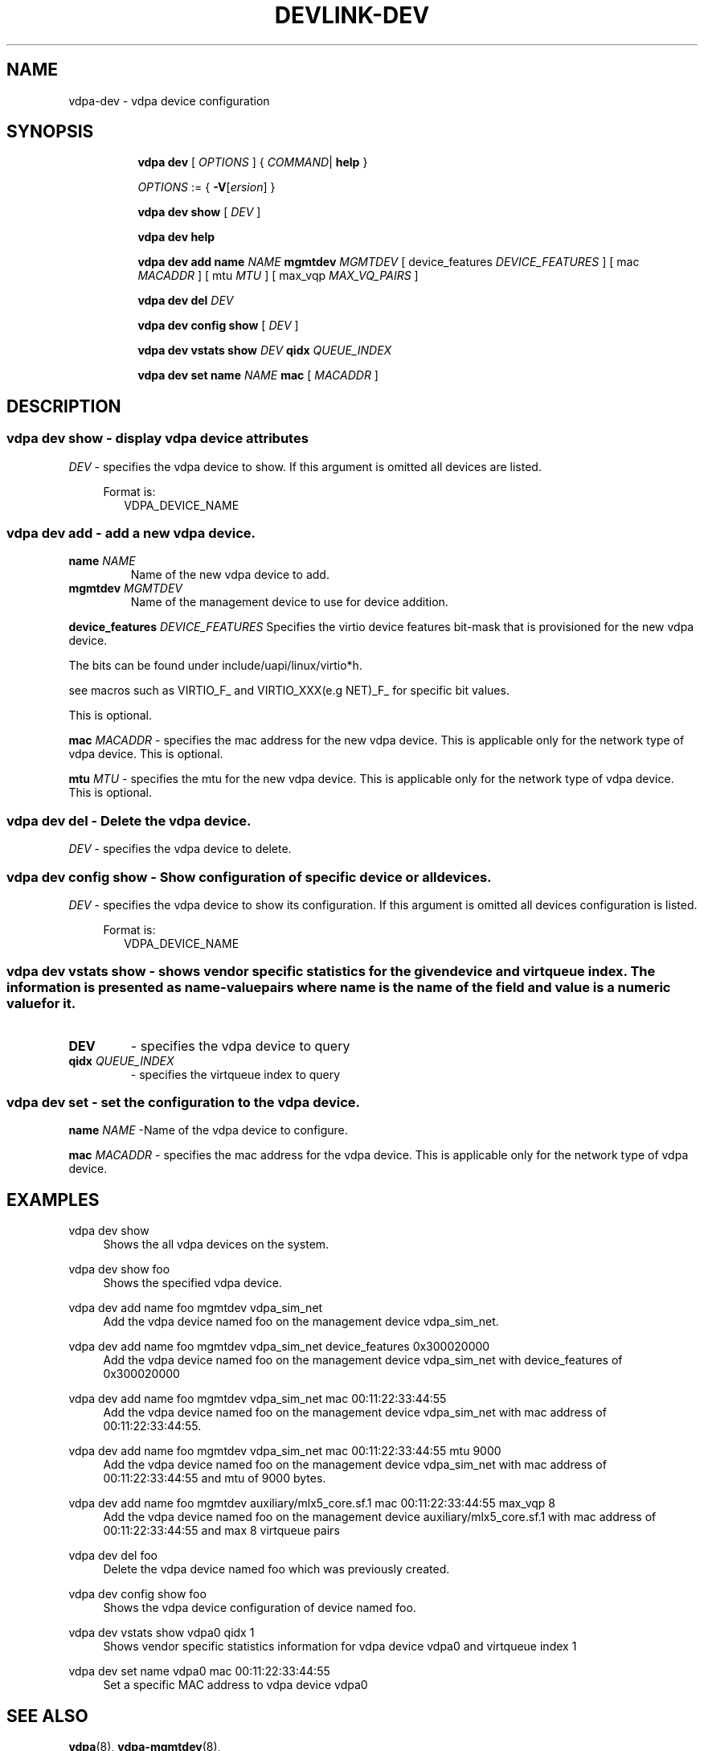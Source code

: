 .TH DEVLINK\-DEV 8 "5 Jan 2021" "iproute2" "Linux"
.SH NAME
vdpa-dev \- vdpa device configuration
.SH SYNOPSIS
.sp
.ad l
.in +8
.ti -8
.B vdpa
.B dev
.RI "[ " OPTIONS " ] "
.RI  " { " COMMAND | " "
.BR help " }"
.sp

.ti -8
.IR OPTIONS " := { "
\fB\-V\fR[\fIersion\fR]
}

.ti -8
.B vdpa dev show
.RI "[ " DEV " ]"

.ti -8
.B vdpa dev help

.ti -8
.B vdpa dev add
.B name
.I NAME
.B mgmtdev
.I MGMTDEV
.RI "[ device_features " DEVICE_FEATURES " ]"
.RI "[ mac " MACADDR " ]"
.RI "[ mtu " MTU " ]"
.RI "[ max_vqp " MAX_VQ_PAIRS " ]"

.ti -8
.B vdpa dev del
.I DEV

.ti -8
.B vdpa dev config show
.RI "[ " DEV " ]"

.ti -8
.B vdpa dev vstats show
.I DEV
.B qidx
.I QUEUE_INDEX

.ti -8
.B vdpa dev set
.B name
.I NAME
.B mac
.RI "[ " MACADDR " ]"

.SH "DESCRIPTION"
.SS vdpa dev show - display vdpa device attributes

.PP
.I "DEV"
- specifies the vdpa device to show.
If this argument is omitted all devices are listed.

.in +4
Format is:
.in +2
VDPA_DEVICE_NAME

.SS vdpa dev add - add a new vdpa device.

.TP
.BI name " NAME"
Name of the new vdpa device to add.

.TP
.BI mgmtdev " MGMTDEV"
Name of the management device to use for device addition.

.PP
.BI device_features " DEVICE_FEATURES"
Specifies the virtio device features bit-mask that is provisioned for the new vdpa device.

The bits can be found under include/uapi/linux/virtio*h.

see macros such as VIRTIO_F_ and VIRTIO_XXX(e.g NET)_F_ for specific bit values.

This is optional.

.BI mac " MACADDR"
- specifies the mac address for the new vdpa device.
This is applicable only for the network type of vdpa device. This is optional.

.BI mtu " MTU"
- specifies the mtu for the new vdpa device.
This is applicable only for the network type of vdpa device. This is optional.

.SS vdpa dev del - Delete the vdpa device.

.PP
.I "DEV"
- specifies the vdpa device to delete.

.SS vdpa dev config show - Show configuration of specific device or all devices.

.PP
.I "DEV"
- specifies the vdpa device to show its configuration.
If this argument is omitted all devices configuration is listed.

.in +4
Format is:
.in +2
VDPA_DEVICE_NAME

.SS vdpa dev vstats show - shows vendor specific statistics for the given device and virtqueue index. The information is presented as name-value pairs where name is the name of the field and value is a numeric value for it.

.TP
.BI "DEV"
- specifies the vdpa device to query

.TP
.BI qidx " QUEUE_INDEX"
- specifies the virtqueue index to query

.SS vdpa dev set - set the configuration to the vdpa device.

.BI name " NAME"
-Name of the vdpa device to configure.

.BI mac " MACADDR"
- specifies the mac address for the vdpa device.
This is applicable only for the network type of vdpa device.

.SH "EXAMPLES"
.PP
vdpa dev show
.RS 4
Shows the all vdpa devices on the system.
.RE
.PP
vdpa dev show foo
.RS 4
Shows the specified vdpa device.
.RE
.PP
vdpa dev add name foo mgmtdev vdpa_sim_net
.RS 4
Add the vdpa device named foo on the management device vdpa_sim_net.
.RE
.PP
vdpa dev add name foo mgmtdev vdpa_sim_net device_features 0x300020000
.RS 4
Add the vdpa device named foo on the management device vdpa_sim_net with device_features of 0x300020000
.RE
.PP
vdpa dev add name foo mgmtdev vdpa_sim_net mac 00:11:22:33:44:55
.RS 4
Add the vdpa device named foo on the management device vdpa_sim_net with mac address of 00:11:22:33:44:55.
.RE
.PP
vdpa dev add name foo mgmtdev vdpa_sim_net mac 00:11:22:33:44:55 mtu 9000
.RS 4
Add the vdpa device named foo on the management device vdpa_sim_net with mac address of 00:11:22:33:44:55 and mtu of 9000 bytes.
.RE
.PP
vdpa dev add name foo mgmtdev auxiliary/mlx5_core.sf.1 mac 00:11:22:33:44:55 max_vqp 8
.RS 4
Add the vdpa device named foo on the management device auxiliary/mlx5_core.sf.1 with mac address of 00:11:22:33:44:55 and max 8 virtqueue pairs
.RE
.PP
vdpa dev del foo
.RS 4
Delete the vdpa device named foo which was previously created.
.RE
.PP
vdpa dev config show foo
.RS 4
Shows the vdpa device configuration of device named foo.
.RE
.PP
vdpa dev vstats show vdpa0 qidx 1
.RS 4
Shows vendor specific statistics information for vdpa device vdpa0 and virtqueue index 1
.RE
.PP
vdpa dev set name vdpa0 mac 00:11:22:33:44:55
.RS 4
Set a specific MAC address to vdpa device vdpa0
.RE

.SH SEE ALSO
.BR vdpa (8),
.BR vdpa-mgmtdev (8),
.br

.SH AUTHOR
Parav Pandit <parav@nvidia.com>
